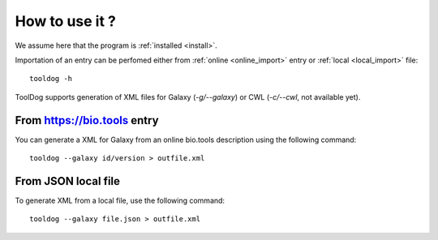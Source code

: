 .. ToolDog - Tool description generator

.. _how_to_use:

***************
How to use it ?
***************

We assume here that the program is :ref:`installed <install>`.

Importation of an entry can be perfomed either from :ref:`online <online_import>` entry or :ref:`local <local_import>` file::

    tooldog -h

ToolDog supports generation of XML files for Galaxy (`-g/--galaxy`) or CWL (`-c/--cwl`, not available yet).

.. _online_import:

From https://bio.tools entry
============================

You can generate a XML for Galaxy from an online bio.tools description using the following command::

    tooldog --galaxy id/version > outfile.xml

.. _local_import:

From JSON local file
====================

To generate XML from a local file, use the following command::

    tooldog --galaxy file.json > outfile.xml

